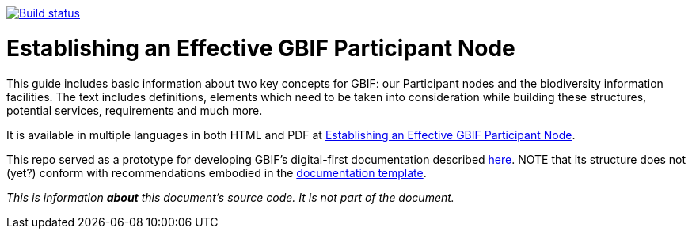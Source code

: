 https://builds.gbif.org/job/doc-effective-nodes-guidance/[image:https://builds.gbif.org/job/doc-effective-nodes-guidance/badge/icon[Build status]]

= Establishing an Effective GBIF Participant Node

This guide includes basic information about two key concepts for GBIF: our Participant nodes and the biodiversity information facilities. The text includes definitions, elements which need to be taken into consideration while building these structures, potential services, requirements and much more.

It is available in multiple languages in both HTML and PDF at https://docs.gbif-uat.org/effective-nodes-guidance/1.0/en/[Establishing an Effective GBIF Participant Node].

This repo served as a prototype for developing GBIF's digital-first documentation described https://github.com/gbif/doc-documentation-guidelines[here]. NOTE that its structure does not (yet?) conform with recommendations embodied in the https://github.com/gbif/doc-template[documentation template].

_This is information *about* this document’s source code.  It is not part of the document._
